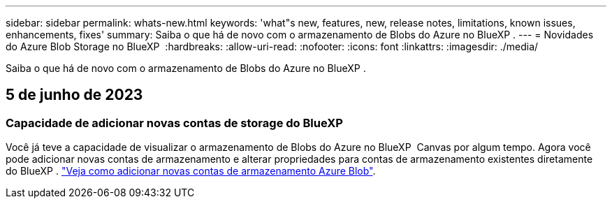 ---
sidebar: sidebar 
permalink: whats-new.html 
keywords: 'what"s new, features, new, release notes, limitations, known issues, enhancements, fixes' 
summary: Saiba o que há de novo com o armazenamento de Blobs do Azure no BlueXP . 
---
= Novidades do Azure Blob Storage no BlueXP 
:hardbreaks:
:allow-uri-read: 
:nofooter: 
:icons: font
:linkattrs: 
:imagesdir: ./media/


[role="lead"]
Saiba o que há de novo com o armazenamento de Blobs do Azure no BlueXP .



== 5 de junho de 2023



=== Capacidade de adicionar novas contas de storage do BlueXP 

Você já teve a capacidade de visualizar o armazenamento de Blobs do Azure no BlueXP  Canvas por algum tempo. Agora você pode adicionar novas contas de armazenamento e alterar propriedades para contas de armazenamento existentes diretamente do BlueXP . https://docs.netapp.com/us-en/bluexp-blob-storage/task-add-blob-storage.html["Veja como adicionar novas contas de armazenamento Azure Blob"^].
